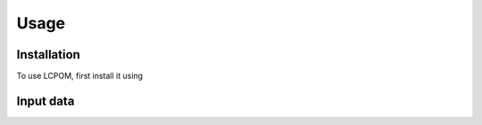 Usage
=====

Installation
------------

To use LCPOM, first install it using 

.. _input:
Input data
----------
